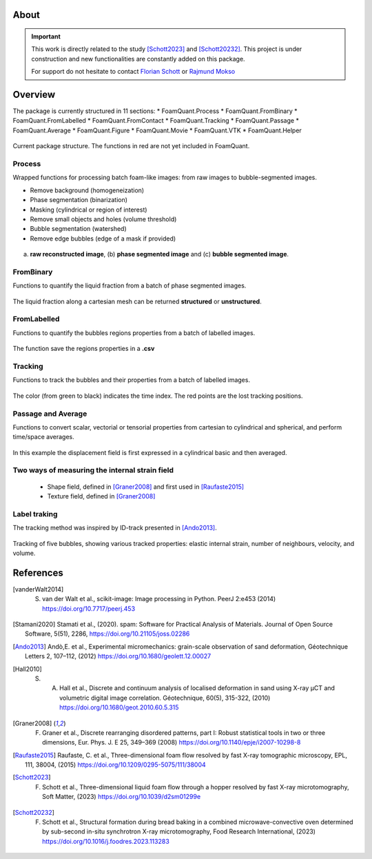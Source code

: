 About
=======

.. important::

   This work is directly related to the study [Schott2023]_ and [Schott20232]_.
   This project is under construction and new functionalities are constantly added on this package.

   For support do not hesitate to contact `Florian Schott <florian.schott@solid.lth.se>`_ or `Rajmund Mokso <rajmo@dtu.dk>`_

Overview
=======

The package is currently structured in 11 sections: 
* FoamQuant.Process
* FoamQuant.FromBinary
* FoamQuant.FromLabelled
* FoamQuant.FromContact
* FoamQuant.Tracking
* FoamQuant.Passage
* FoamQuant.Average
* FoamQuant.Figure
* FoamQuant.Movie
* FoamQuant.VTK
* FoamQuant.Helper

.. figure:: Diagram.png
   :scale: 20%
   
Current package structure. The functions in red are not yet included in FoamQuant.


Process
-----------------

Wrapped functions for processing batch foam-like images: from raw images to bubble-segmented images.

* Remove background (homogeneization)

* Phase segmentation (binarization)

* Masking (cylindrical or region of interest)

* Remove small objects and holes (volume threshold)

* Bubble segmentation (watershed)

* Remove edge bubbles (edge of a mask if provided)

.. figure:: Figure_segmentation.png
   :scale: 40%
   
(a) **raw reconstructed image**, (b) **phase segmented image** and (c) **bubble segmented image**.

FromBinary
-----------------

Functions to quantify the liquid fraction from a batch of phase segmented images.

.. figure:: fromliqfrac.png
   :scale: 40%
   
The liquid fraction along a cartesian mesh can be returned **structured** or **unstructured**.

FromLabelled
-----------------

Functions to quantify the bubbles regions properties from a batch of labelled images.

.. figure:: fromlab.png
   :scale: 40%
   
The function save the regions properties in a **.csv**

Tracking
-----------------

Functions to track the bubbles and their properties from a batch of labelled images.

.. figure:: tracking.png
   :scale: 40%
   
The color (from green to black) indicates the time index. The red points are the lost tracking positions.

Passage and Average
-----------------

Functions to convert scalar, vectorial or tensorial properties from cartesian to cylindrical and spherical, and perform time/space averages.

.. figure:: passage_average.png
   :scale: 40%
   
In this example the displacement field is first expressed in a cylindrical basic and then averaged.



Two ways of measuring the internal strain field
-----------------

   - Shape field, defined in [Graner2008]_ and first used in [Raufaste2015]_

   - Texture field, defined in [Graner2008]_ 
   
.. figure:: shape_texture_3d.PNG
   :scale: 50%

Label traking
-----------------
The tracking method was inspired by ID-track presented in [Ando2013]_.

.. figure:: tracking_3d.PNG
   :scale: 70%
   
Tracking of five bubbles, showing various tracked properties: elastic internal strain, number of neighbours, velocity, and volume.


References
============
.. [vanderWalt2014] S. van der Walt et al., scikit-image: Image processing in Python. PeerJ 2:e453 (2014) https://doi.org/10.7717/peerj.453

.. [Stamani2020] Stamati et al., (2020). spam: Software for Practical Analysis of Materials. Journal of Open Source Software, 5(51), 2286, https://doi.org/10.21105/joss.02286

.. [Ando2013] Andò,E. et al., Experimental micromechanics: grain-scale observation of sand deformation, Géotechnique Letters 2, 107–112, (2012) https://doi.org/10.1680/geolett.12.00027

.. [Hall2010] S. A. Hall et al., Discrete and continuum analysis of localised deformation in sand using X-ray μCT and volumetric digital image correlation. Géotechnique, 60(5), 315-322, (2010) https://doi.org/10.1680/geot.2010.60.5.315

.. [Graner2008] F. Graner et al., Discrete rearranging disordered patterns, part I: Robust statistical tools in two or three dimensions, Eur. Phys. J. E 25, 349–369 (2008) https://doi.org/10.1140/epje/i2007-10298-8

.. [Raufaste2015] Raufaste, C. et al., Three-dimensional foam flow resolved by fast X-ray tomographic microscopy, EPL, 111, 38004, (2015) https://doi.org/10.1209/0295-5075/111/38004

.. [Schott2023] F. Schott et al., Three-dimensional liquid foam flow through a hopper resolved by fast X-ray microtomography, Soft Matter, (2023) https://doi.org/10.1039/d2sm01299e

.. [Schott20232] F. Schott et al., Structural formation during bread baking in a combined microwave-convective oven determined by sub-second in-situ synchrotron X-ray microtomography, Food Research International, (2023) https://doi.org/10.1016/j.foodres.2023.113283
